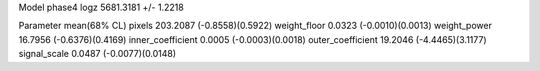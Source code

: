Model phase4
logz            5681.3181 +/- 1.2218

Parameter            mean(68% CL)
pixels               203.2087 (-0.8558)(0.5922)
weight_floor         0.0323 (-0.0010)(0.0013)
weight_power         16.7956 (-0.6376)(0.4169)
inner_coefficient    0.0005 (-0.0003)(0.0018)
outer_coefficient    19.2046 (-4.4465)(3.1177)
signal_scale         0.0487 (-0.0077)(0.0148)
